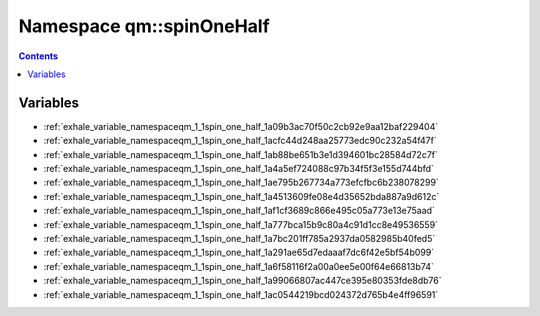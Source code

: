
.. _namespace_qm__spinOneHalf:

Namespace qm::spinOneHalf
=========================


.. contents:: Contents
   :local:
   :backlinks: none





Variables
---------


- :ref:`exhale_variable_namespaceqm_1_1spin_one_half_1a09b3ac70f50c2cb92e9aa12baf229404`

- :ref:`exhale_variable_namespaceqm_1_1spin_one_half_1acfc44d248aa25773edc90c232a54f47f`

- :ref:`exhale_variable_namespaceqm_1_1spin_one_half_1ab88be651b3e1d394601bc28584d72c7f`

- :ref:`exhale_variable_namespaceqm_1_1spin_one_half_1a4a5ef724088c97b34f5f3e155d744bfd`

- :ref:`exhale_variable_namespaceqm_1_1spin_one_half_1ae795b267734a773efcfbc6b238078299`

- :ref:`exhale_variable_namespaceqm_1_1spin_one_half_1a4513609fe08e4d35652bda887a9d612c`

- :ref:`exhale_variable_namespaceqm_1_1spin_one_half_1af1cf3689c866e495c05a773e13e75aad`

- :ref:`exhale_variable_namespaceqm_1_1spin_one_half_1a777bca15b9c80a4c91d1cc8e49536559`

- :ref:`exhale_variable_namespaceqm_1_1spin_one_half_1a7bc201ff785a2937da0582985b40fed5`

- :ref:`exhale_variable_namespaceqm_1_1spin_one_half_1a291ae65d7edaaaf7dc6f42e5bf54b099`

- :ref:`exhale_variable_namespaceqm_1_1spin_one_half_1a6f58116f2a00a0ee5e00f64e66813b74`

- :ref:`exhale_variable_namespaceqm_1_1spin_one_half_1a99066807ac447ce395e80353fde8db76`

- :ref:`exhale_variable_namespaceqm_1_1spin_one_half_1ac0544219bcd024372d765b4e4ff96591`
